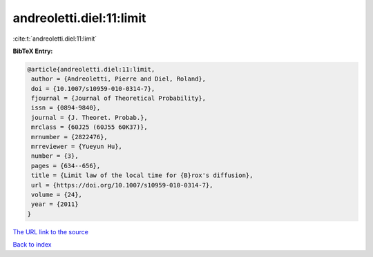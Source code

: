 andreoletti.diel:11:limit
=========================

:cite:t:`andreoletti.diel:11:limit`

**BibTeX Entry:**

.. code-block:: bibtex

   @article{andreoletti.diel:11:limit,
    author = {Andreoletti, Pierre and Diel, Roland},
    doi = {10.1007/s10959-010-0314-7},
    fjournal = {Journal of Theoretical Probability},
    issn = {0894-9840},
    journal = {J. Theoret. Probab.},
    mrclass = {60J25 (60J55 60K37)},
    mrnumber = {2822476},
    mrreviewer = {Yueyun Hu},
    number = {3},
    pages = {634--656},
    title = {Limit law of the local time for {B}rox's diffusion},
    url = {https://doi.org/10.1007/s10959-010-0314-7},
    volume = {24},
    year = {2011}
   }
`The URL link to the source <ttps://doi.org/10.1007/s10959-010-0314-7}>`_


`Back to index <../By-Cite-Keys.html>`_
